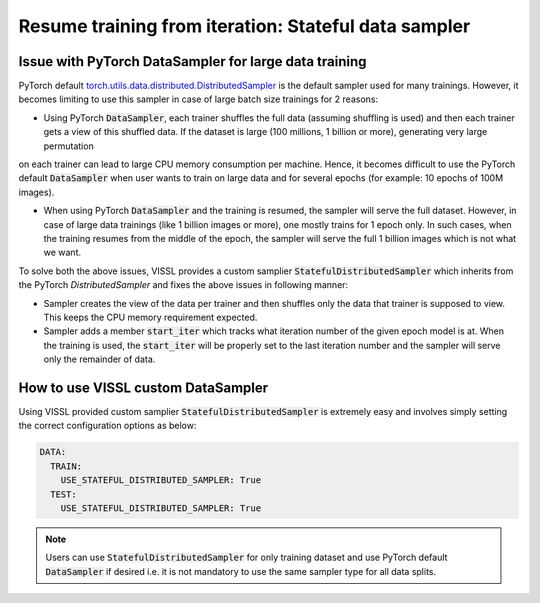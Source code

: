 Resume training from iteration: Stateful data sampler
=====================================================

Issue with PyTorch DataSampler for large data training
----------------------------------------------------------

PyTorch default `torch.utils.data.distributed.DistributedSampler <https://github.com/pytorch/pytorch/blob/master/torch/utils/data/distributed.py#L12>`_ is the default sampler used for many trainings. However, it becomes limiting to use this sampler in case of large batch size trainings for 2 reasons:

- Using PyTorch :code:`DataSampler`, each trainer shuffles the full data (assuming shuffling is used) and then each trainer gets a view of this shuffled data. If the dataset is large (100 millions, 1 billion or more), generating very large permutation
on each trainer can lead to large CPU memory consumption per machine. Hence, it becomes difficult to use the PyTorch default :code:`DataSampler` when user wants to train on large data and for several epochs (for example: 10 epochs of 100M images).

- When using PyTorch :code:`DataSampler` and the training is resumed, the sampler will serve the full dataset. However, in case of large data trainings (like 1 billion images or more), one mostly trains for 1 epoch only.
  In such cases, when the training resumes from the middle of the epoch, the sampler will serve the full 1 billion images which is not what we want.


To solve both the above issues, VISSL provides a custom samplier :code:`StatefulDistributedSampler` which inherits from the PyTorch `DistributedSampler` and fixes the above issues in following manner:

- Sampler creates the view of the data per trainer and then shuffles only the data that trainer is supposed to view. This keeps the CPU memory requirement expected.

- Sampler adds a member :code:`start_iter` which tracks what iteration number of the given epoch model is at. When the training is used, the :code:`start_iter` will be properly set to the last iteration number and the sampler will serve only the remainder of data.


How to use VISSL custom DataSampler
------------------------------------

Using VISSL provided custom samplier :code:`StatefulDistributedSampler` is extremely easy and involves simply setting the correct configuration options as below:

.. code-block:: yaml

    DATA:
      TRAIN:
        USE_STATEFUL_DISTRIBUTED_SAMPLER: True
      TEST:
        USE_STATEFUL_DISTRIBUTED_SAMPLER: True

.. note::

    Users can use :code:`StatefulDistributedSampler` for only training dataset and use PyTorch default :code:`DataSampler` if desired i.e. it is not mandatory to use the same sampler type for all data splits.
